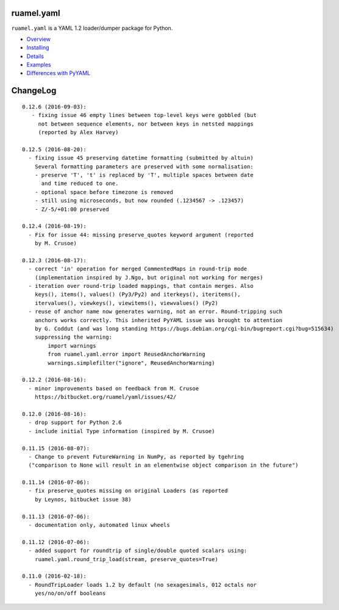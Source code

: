 ruamel.yaml
===========

``ruamel.yaml`` is a YAML 1.2 loader/dumper package for Python.

* `Overview <http://yaml.readthedocs.org/en/latest/overview.html>`_
* `Installing <http://yaml.readthedocs.org/en/latest/install.html>`_
* `Details <http://yaml.readthedocs.org/en/latest/detail.html>`_
* `Examples <http://yaml.readthedocs.org/en/latest/example.html>`_
* `Differences with PyYAML <http://yaml.readthedocs.org/en/latest/pyyaml.html>`_

.. image:: https://readthedocs.org/projects/yaml/badge/?version=stable
   :target: https://yaml.readthedocs.org/en/stable

ChangeLog
=========

::

  0.12.6 (2016-09-03):
     - fixing issue 46 empty lines between top-level keys were gobbled (but
       not between sequence elements, nor between keys in netsted mappings
       (reported by Alex Harvey)

  0.12.5 (2016-08-20):
    - fixing issue 45 preserving datetime formatting (submitted by altuin)
      Several formatting parameters are preserved with some normalisation:
      - preserve 'T', 't' is replaced by 'T', multiple spaces between date
        and time reduced to one.
      - optional space before timezone is removed
      - still using microseconds, but now rounded (.1234567 -> .123457)
      - Z/-5/+01:00 preserved

  0.12.4 (2016-08-19):
    - Fix for issue 44: missing preserve_quotes keyword argument (reported
      by M. Crusoe)

  0.12.3 (2016-08-17):
    - correct 'in' operation for merged CommentedMaps in round-trip mode
      (implementation inspired by J.Ngo, but original not working for merges)
    - iteration over round-trip loaded mappings, that contain merges. Also
      keys(), items(), values() (Py3/Py2) and iterkeys(), iteritems(),
      itervalues(), viewkeys(), viewitems(), viewvalues() (Py2)
    - reuse of anchor name now generates warning, not an error. Round-tripping such
      anchors works correctly. This inherited PyYAML issue was brought to attention
      by G. Coddut (and was long standing https://bugs.debian.org/cgi-bin/bugreport.cgi?bug=515634)
      suppressing the warning:
          import warnings
          from ruamel.yaml.error import ReusedAnchorWarning
          warnings.simplefilter("ignore", ReusedAnchorWarning)

  0.12.2 (2016-08-16):
    - minor improvements based on feedback from M. Crusoe
      https://bitbucket.org/ruamel/yaml/issues/42/

  0.12.0 (2016-08-16):
    - drop support for Python 2.6
    - include initial Type information (inspired by M. Crusoe)

  0.11.15 (2016-08-07):
    - Change to prevent FutureWarning in NumPy, as reported by tgehring
    ("comparison to None will result in an elementwise object comparison in the future")

  0.11.14 (2016-07-06):
    - fix preserve_quotes missing on original Loaders (as reported
      by Leynos, bitbucket issue 38)

  0.11.13 (2016-07-06):
    - documentation only, automated linux wheels

  0.11.12 (2016-07-06):
    - added support for roundtrip of single/double quoted scalars using:
      ruamel.yaml.round_trip_load(stream, preserve_quotes=True)

  0.11.0 (2016-02-18):
    - RoundTripLoader loads 1.2 by default (no sexagesimals, 012 octals nor
      yes/no/on/off booleans


